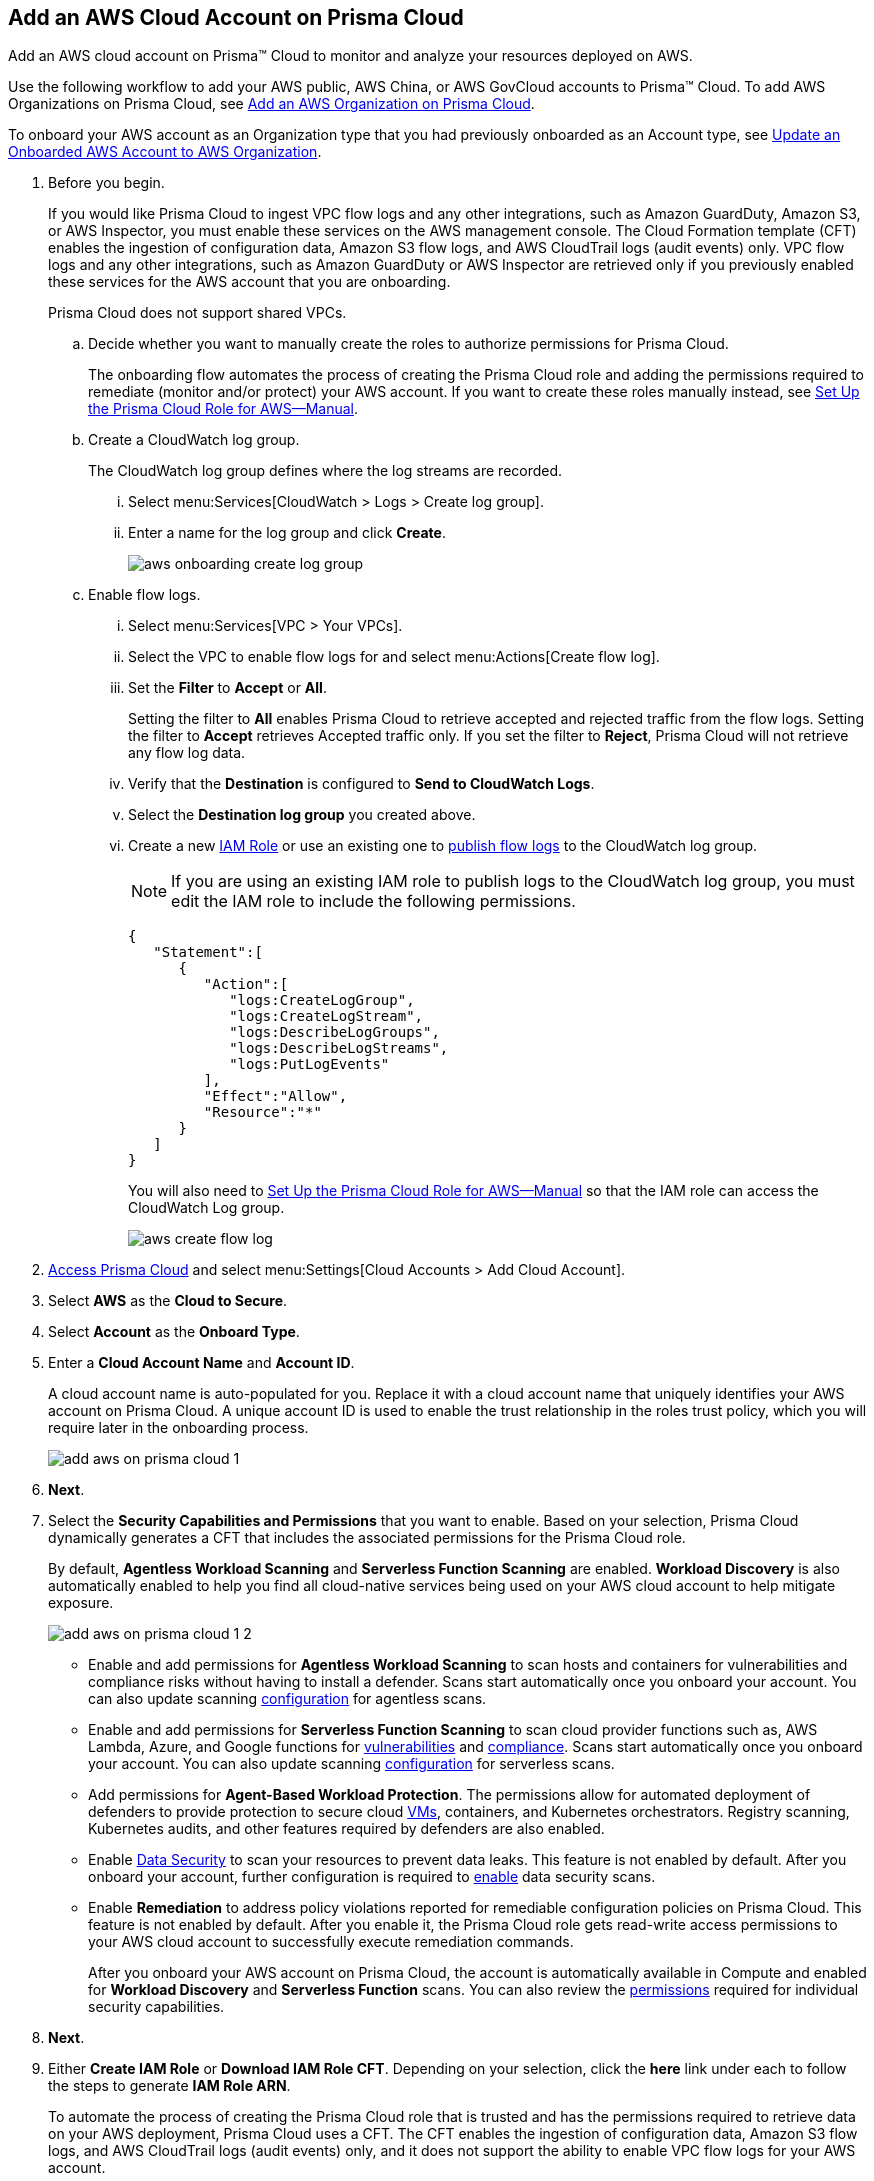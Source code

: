 :topic_type: task
[.task]
[#id8cd84221-0914-4a29-a7db-cc4d64312e56]
== Add an AWS Cloud Account on Prisma Cloud
Add an AWS cloud account on Prisma™ Cloud to monitor and analyze your resources deployed on AWS.

Use the following workflow to add your AWS public, AWS China, or AWS GovCloud accounts to Prisma™ Cloud. To add AWS Organizations on Prisma Cloud, see xref:add-aws-organization-to-prisma-cloud.adoc#idafad1015-aa36-473e-8d6a-a526c16d2c4f[Add an AWS Organization on Prisma Cloud].

To onboard your AWS account as an Organization type that you had previously onboarded as an Account type, see xref:#idd4929ccd-666c-4bbd-9cdf-1faa22ea7d1b[Update an Onboarded AWS Account to AWS Organization].

[.procedure]
. Before you begin.
+
If you would like Prisma Cloud to ingest VPC flow logs and any other integrations, such as Amazon GuardDuty, Amazon S3, or AWS Inspector, you must enable these services on the AWS management console. The Cloud Formation template (CFT) enables the ingestion of configuration data, Amazon S3 flow logs, and AWS CloudTrail logs (audit events) only. VPC flow logs and any other integrations, such as Amazon GuardDuty or AWS Inspector are retrieved only if you previously enabled these services for the AWS account that you are onboarding.
+
Prisma Cloud does not support shared VPCs.

.. Decide whether you want to manually create the roles to authorize permissions for Prisma Cloud.
+
The onboarding flow automates the process of creating the Prisma Cloud role and adding the permissions required to remediate (monitor and/or protect) your AWS account. If you want to create these roles manually instead, see xref:set-up-your-prisma-cloud-role-for-aws-manual.adoc#ide7b46e67-8e1f-400f-b763-48bbe41bbe2c[Set Up the Prisma Cloud Role for AWS—Manual].

.. Create a CloudWatch log group.
+
The CloudWatch log group defines where the log streams are recorded.

... Select menu:Services[CloudWatch > Logs > Create log group].

... Enter a name for the log group and click *Create*.
+
image::aws-onboarding-create-log-group.png[scale=20]

.. Enable flow logs.
+
... Select menu:Services[VPC > Your VPCs].

... Select the VPC to enable flow logs for and select menu:Actions[Create flow log].

... Set the *Filter* to *Accept* or *All*.
+
Setting the filter to *All* enables Prisma Cloud to retrieve accepted and rejected traffic from the flow logs. Setting the filter to *Accept* retrieves Accepted traffic only. If you set the filter to *Reject*, Prisma Cloud will not retrieve any flow log data.

... Verify that the *Destination* is configured to *Send to CloudWatch Logs*.

... Select the *Destination log group* you created above.

... Create a new https://docs.aws.amazon.com/IAM/latest/UserGuide/id_roles_create_for-user.html[IAM Role] or use an existing one to https://docs.aws.amazon.com/vpc/latest/userguide/flow-logs-cwl.html[publish flow logs] to the CloudWatch log group.
+
[NOTE]
====
If you are using an existing IAM role to publish logs to the CloudWatch log group, you must edit the IAM role to include the following permissions.
====
+
[userinput]
----
{
   "Statement":[
      {
         "Action":[
            "logs:CreateLogGroup",
            "logs:CreateLogStream",
            "logs:DescribeLogGroups",
            "logs:DescribeLogStreams",
            "logs:PutLogEvents"
         ],
         "Effect":"Allow",
         "Resource":"*"
      }
   ]
}
----
+
You will also need to xref:set-up-your-prisma-cloud-role-for-aws-manual.adoc#ide7b46e67-8e1f-400f-b763-48bbe41bbe2c/id5fdc06ae-bf2a-4766-a970-c41c7c8541ec[Set Up the Prisma Cloud Role for AWS—Manual] so that the IAM role can access the CloudWatch Log group.
+
image::aws-create-flow-log.png[scale=30]

. xref:../../get-started-with-prisma-cloud/access-prisma-cloud.adoc#id3d308e0b-921e-4cac-b8fd-f5a48521aa03[Access Prisma Cloud] and select menu:Settings[Cloud Accounts > Add Cloud Account].

. Select *AWS* as the *Cloud to Secure*.

. Select *Account* as the *Onboard Type*.

. Enter a *Cloud Account Name* and *Account ID*.
+
A cloud account name is auto-populated for you. Replace it with a cloud account name that uniquely identifies your AWS account on Prisma Cloud. A unique account ID is used to enable the trust relationship in the roles trust policy, which you will require later in the onboarding process.
+
image::add-aws-on-prisma-cloud-1.png[scale=30]

. *Next*.

. Select the *Security Capabilities and Permissions* that you want to enable. Based on your selection, Prisma Cloud dynamically generates a CFT that includes the associated permissions for the Prisma Cloud role.
+
By default, *Agentless Workload Scanning* and *Serverless Function Scanning* are enabled. *Workload Discovery* is also automatically enabled to help you find all cloud-native services being used on your AWS cloud account to help mitigate exposure.
+
image::add-aws-on-prisma-cloud-1-2.png[scale=30]

* Enable and add permissions for  *Agentless Workload Scanning* to scan hosts and containers for vulnerabilities and compliance risks without having to install a defender. Scans start automatically once you onboard your account. You can also update scanning https://docs.paloaltonetworks.com/prisma/prisma-cloud/22-12/prisma-cloud-compute-edition-admin/agentless-scanning/onboard-accounts[configuration] for agentless scans.

* Enable and add permissions for *Serverless Function Scanning* to scan cloud provider functions such as, AWS Lambda, Azure, and Google functions for https://docs.paloaltonetworks.com/prisma/prisma-cloud/22-12/prisma-cloud-compute-edition-admin/vulnerability_management/serverless_functions[vulnerabilities] and https://docs.paloaltonetworks.com/prisma/prisma-cloud/22-12/prisma-cloud-compute-edition-admin/compliance/serverless[compliance]. Scans start automatically once you onboard your account. You can also update scanning https://docs.paloaltonetworks.com/prisma/prisma-cloud/22-12/prisma-cloud-compute-edition-admin/agentless-scanning/onboard-accounts[configuration] for serverless scans.

* Add permissions for *Agent-Based Workload Protection*. The permissions allow for automated deployment of defenders to provide protection to secure cloud https://docs.paloaltonetworks.com/prisma/prisma-cloud/prisma-cloud-admin-compute/install/install_defender/auto_defend_host[VMs], containers, and Kubernetes orchestrators. Registry scanning, Kubernetes audits, and other features required by defenders are also enabled. 

* Enable https://docs.paloaltonetworks.com/prisma/prisma-cloud/prisma-cloud-admin/prisma-cloud-data-security/enable-data-security-module/add-a-new-azure-account-pcds[Data Security] to scan your resources to prevent data leaks. This feature is not enabled by default. After you onboard your account, further configuration is required to https://docs.paloaltonetworks.com/prisma/prisma-cloud/prisma-cloud-admin/prisma-cloud-data-security/enable-data-security-module/get-started[enable] data security scans.

* Enable *Remediation* to address policy violations reported for remediable configuration policies on Prisma Cloud. This feature is not enabled by default. After you enable it, the Prisma Cloud role gets read-write access permissions to your AWS cloud account to successfully execute remediation commands.
+
After you onboard your AWS account on Prisma Cloud, the account is automatically available in Compute and enabled for *Workload Discovery* and *Serverless Function* scans. You can also review the https://docs.paloaltonetworks.com/prisma/prisma-cloud/prisma-cloud-admin-compute/configure/permissions[permissions] required for individual security capabilities.

. *Next*. 

. Either  *Create IAM Role* or *Download IAM Role CFT*. Depending on your selection, click the *here* link under each to follow the steps to generate *IAM Role ARN*.
+
To automate the process of creating the Prisma Cloud role that is trusted and has the permissions required to retrieve data on your AWS deployment, Prisma Cloud uses a CFT. The CFT enables the ingestion of configuration data, Amazon S3 flow logs, and AWS CloudTrail logs (audit events) only, and it does not support the ability to enable VPC flow logs for your AWS account.
+
Make sure that you are already logged in to your AWS management console before you click *Create IAM Role*. Prisma Cloud creates a dynamic link that opens the *Quick create stack* page in your AWS management console based on the *Security Capabilities and Permissions* you selected. The details are uploaded automatically and you do not need to enter them manually in order to create the stack. Make sure you complete the onboarding process within 1 hour, else the link will expire, in which case you will have to click *Create IAM Role* again or *Download IAM Role CFT*.
+
If you have installed browser plugins and have pop-ups blocked, first allow pop-up and then click *Create IAM Role* to continue the process.
+
Once you *Download IAM Role CFT*, it is valid for 30 days. Even if you close the dialog before completing the onboarding process, you can onboard again within 30 days again using the same Account ID and Role ARN created with the previously downloaded CFT.

. Paste the *IAM Role ARN* and click *Next*.
+
image::add-aws-on-prisma-cloud-2-1.png[scale=40]

. Select one or more xref:../../manage-prisma-cloud-administrators/create-account-groups.adoc#id2e49ecdf-2c0a-4112-aa50-75c0d860aa8f[account groups] and click *Next*.
+
You must assign each cloud account to an account group and xref:../../manage-prisma-cloud-alerts/create-an-alert-rule.adoc#idd1af59f7-792f-42bf-9d63-12d29ca7a950[Create an Alert Rule for Run-Time Checks] to associate with that account group to generate alerts when a policy violation occurs.
+
image::add-aws-account-groups-2.png[scale=40]

. Review the onboarding *Status* of your AWS account on Prisma Cloud and click *Save*.
+
The status check verifies that VPC flow logs are enabled on at least 1 VPC in your account, and audit events are available in at least one region on AWS CloudTrail.
+
image::add-aws-on-prisma-cloud-3.png[scale=40]
+
After you sucessfully onboard your AWS account on Prisma Cloud, the account is automatically available in Compute and enabled for *Workload Discovery* and *Serverless function scans*. For *Agentless scans*, you have to complete the configuration to trigger the scan.

[NOTE]
====
* Prisma Cloud checks whether Compute permissions are enabled only if you have one or more compute workloads deployed on the AWS cloud accounts that are onboarded. The cloud status transitions from green to amber only when you have compute workloads deployed and the additional permissions are not enabled for remediation.
* If you have services that are not enabled on your AWS account, the status screen provides you some details.
* You can enable monitoring of VPC flow logs data to be published to S3 buckets in a Logging Account that you need to onboard. See xref:enable-flow-logs-for-amazon-s3.xml[Configure Flow Logs from Amazon S3].
====

[.task]
[#idd4929ccd-666c-4bbd-9cdf-1faa22ea7d1b]
=== Update an Onboarded AWS Account to AWS Organization

If you had previously onboarded an individual AWS account as type *Account* and now you want to onboard the same account as type *Organization*, you can do so without losing any changes to the onboarded account and assigned account groups.

[.procedure]
. On the *Cloud Accounts* page, identify the account which you want to update from type *Account* to type *Organization*.
+
image::aws-accnt-to-org-0-1.png[scale=3s0]

. Select menu:Add{sp}Cloud{sp}Account[AWS].

. Enter an *Account Name* and select *Organization* as the *Onboard Type*.
+
You can enter the same *Account Name* as the one you had entered while onboarding as Account type or enter a different name.
+
image::aws-accnt-to-org-1-updated.png[scale=30]

. See Steps 7-9 above to select the *Security Capabilities and Permissions* that you want to enable and to *Configure Account* and click *Next*.
+
image::aws-accnt-to-org-1-1.png[scale=30]

. Select *All* member accounts and click *Next*.
+
image::aws-onboarding-select-member-accts-1-1.png[scale=30]

. Make sure you assign the same *Account Groups* that you had assigned to the account when you had onboarded this as type Account and click *Next*.
+
image::aws-accnt-to-org-4-1.png[scale=30]

. Review the onboarding *Status* of your AWS organization on Prisma Cloud and click *Save*.

. After successfully onboarding the account, you will see it on *Cloud Accounts* page.
+
image::aws-accnt-to-org-0-6.png[scale=20]

. Click *Edit* to verify that the account was onboarded as type *Organization*.
+
image::aws-accnt-to-org-6-1.png[scale=20]